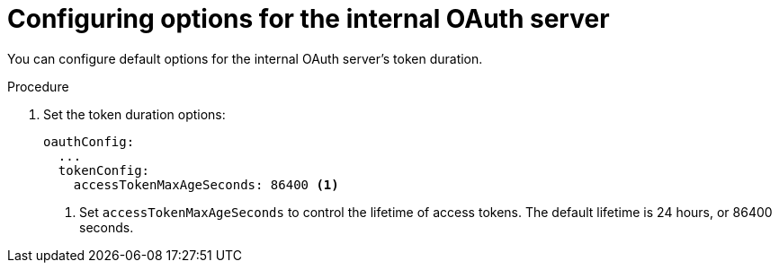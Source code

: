 // Module included in the following assemblies:
//
// * authentication/configuring-internal-oauth.adoc

[id="oauth-configuring-internal-oauth_{context}"]
= Configuring options for the internal OAuth server

You can configure default options for the internal OAuth server's 
token duration.

.Procedure

. Set the token duration options:
+
[source,yaml]
----
oauthConfig:
  ...
  tokenConfig:
    accessTokenMaxAgeSeconds: 86400 <1>
----
<1> Set `accessTokenMaxAgeSeconds` to control the lifetime of access tokens.
The default lifetime is 24 hours, or 86400 seconds.
